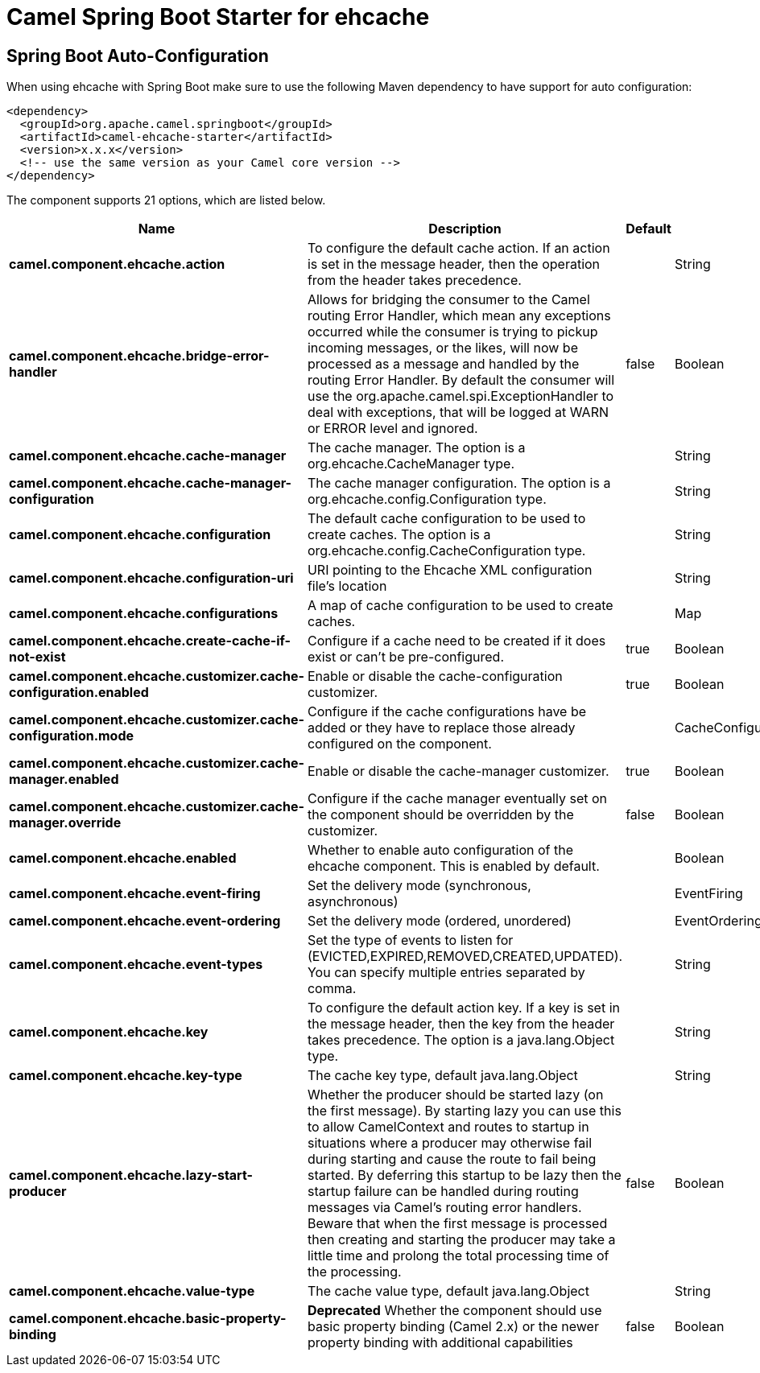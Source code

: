 // spring-boot-auto-configure options: START
:page-partial:
:doctitle: Camel Spring Boot Starter for ehcache

== Spring Boot Auto-Configuration

When using ehcache with Spring Boot make sure to use the following Maven dependency to have support for auto configuration:

[source,xml]
----
<dependency>
  <groupId>org.apache.camel.springboot</groupId>
  <artifactId>camel-ehcache-starter</artifactId>
  <version>x.x.x</version>
  <!-- use the same version as your Camel core version -->
</dependency>
----


The component supports 21 options, which are listed below.



[width="100%",cols="2,5,^1,2",options="header"]
|===
| Name | Description | Default | Type
| *camel.component.ehcache.action* | To configure the default cache action. If an action is set in the message header, then the operation from the header takes precedence. |  | String
| *camel.component.ehcache.bridge-error-handler* | Allows for bridging the consumer to the Camel routing Error Handler, which mean any exceptions occurred while the consumer is trying to pickup incoming messages, or the likes, will now be processed as a message and handled by the routing Error Handler. By default the consumer will use the org.apache.camel.spi.ExceptionHandler to deal with exceptions, that will be logged at WARN or ERROR level and ignored. | false | Boolean
| *camel.component.ehcache.cache-manager* | The cache manager. The option is a org.ehcache.CacheManager type. |  | String
| *camel.component.ehcache.cache-manager-configuration* | The cache manager configuration. The option is a org.ehcache.config.Configuration type. |  | String
| *camel.component.ehcache.configuration* | The default cache configuration to be used to create caches. The option is a org.ehcache.config.CacheConfiguration type. |  | String
| *camel.component.ehcache.configuration-uri* | URI pointing to the Ehcache XML configuration file's location |  | String
| *camel.component.ehcache.configurations* | A map of cache configuration to be used to create caches. |  | Map
| *camel.component.ehcache.create-cache-if-not-exist* | Configure if a cache need to be created if it does exist or can't be pre-configured. | true | Boolean
| *camel.component.ehcache.customizer.cache-configuration.enabled* | Enable or disable the cache-configuration customizer. | true | Boolean
| *camel.component.ehcache.customizer.cache-configuration.mode* | Configure if the cache configurations have be added or they have to replace those already configured on the component. |  | CacheConfigurationCustomizerConfiguration$Mode
| *camel.component.ehcache.customizer.cache-manager.enabled* | Enable or disable the cache-manager customizer. | true | Boolean
| *camel.component.ehcache.customizer.cache-manager.override* | Configure if the cache manager eventually set on the component should be overridden by the customizer. | false | Boolean
| *camel.component.ehcache.enabled* | Whether to enable auto configuration of the ehcache component. This is enabled by default. |  | Boolean
| *camel.component.ehcache.event-firing* | Set the delivery mode (synchronous, asynchronous) |  | EventFiring
| *camel.component.ehcache.event-ordering* | Set the delivery mode (ordered, unordered) |  | EventOrdering
| *camel.component.ehcache.event-types* | Set the type of events to listen for (EVICTED,EXPIRED,REMOVED,CREATED,UPDATED). You can specify multiple entries separated by comma. |  | String
| *camel.component.ehcache.key* | To configure the default action key. If a key is set in the message header, then the key from the header takes precedence. The option is a java.lang.Object type. |  | String
| *camel.component.ehcache.key-type* | The cache key type, default java.lang.Object |  | String
| *camel.component.ehcache.lazy-start-producer* | Whether the producer should be started lazy (on the first message). By starting lazy you can use this to allow CamelContext and routes to startup in situations where a producer may otherwise fail during starting and cause the route to fail being started. By deferring this startup to be lazy then the startup failure can be handled during routing messages via Camel's routing error handlers. Beware that when the first message is processed then creating and starting the producer may take a little time and prolong the total processing time of the processing. | false | Boolean
| *camel.component.ehcache.value-type* | The cache value type, default java.lang.Object |  | String
| *camel.component.ehcache.basic-property-binding* | *Deprecated* Whether the component should use basic property binding (Camel 2.x) or the newer property binding with additional capabilities | false | Boolean
|===
// spring-boot-auto-configure options: END
